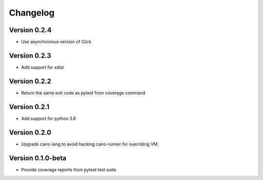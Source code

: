 =========
Changelog
=========

Version 0.2.4
===========

- Use asynchronous version of Click

Version 0.2.3
===========

- Add support for xdist


Version 0.2.2
===========

- Return the same exit code as pytest from coverage command

Version 0.2.1
===========

- Add support for python 3.8

Version 0.2.0
===========

- Upgrade cairo-lang to avoid hacking cairo-runner for overriding VM.

Version 0.1.0-beta
===========

- Provide coverage reports from pytest test suite.
